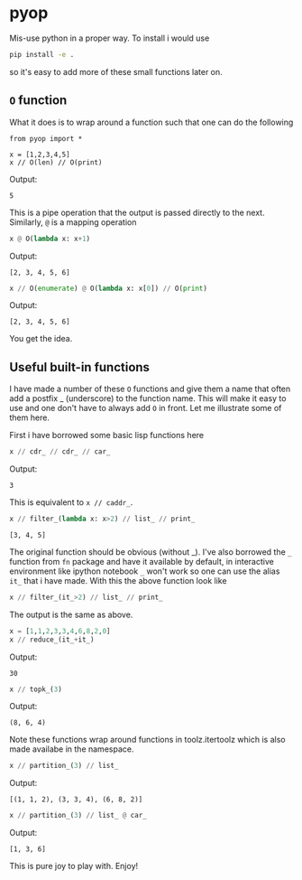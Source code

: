 * pyop

Mis-use python in a proper way. To install i would use

#+BEGIN_SRC bash
pip install -e .
#+END_SRC

so it's easy to add more of these small functions later on. 

** =O= function
What it does is to wrap around a function such that one can do the following

#+BEGIN_SRC python :session 
from pyop import *

x = [1,2,3,4,5]
x // O(len) // O(print)
#+END_SRC
Output:
#+begin_example
5
#+end_example

This is a pipe operation that the output is passed directly to the next.
Similarly, =@= is a mapping operation

#+BEGIN_SRC python
x @ O(lambda x: x+1)
#+END_SRC
Output:
#+begin_example
[2, 3, 4, 5, 6]
#+end_example

#+BEGIN_SRC python
x // O(enumerate) @ O(lambda x: x[0]) // O(print)
#+END_SRC
Output:
#+begin_example
[2, 3, 4, 5, 6]
#+end_example

You get the idea. 

** Useful built-in functions
I have made a number of these =O= functions and give them a name that
often add a postfix _ (underscore) to the function name. This will
make it easy to use and one don't have to always add =O= in front. Let
me illustrate some of them here.

First i have borrowed some basic lisp functions here
#+BEGIN_SRC python
x // cdr_ // cdr_ // car_
#+END_SRC
Output:
#+begin_example
3
#+end_example
This is equivalent to =x // caddr_=.

#+BEGIN_SRC python
x // filter_(lambda x: x>2) // list_ // print_
#+END_SRC
#+begin_example
[3, 4, 5]
#+end_example
The original function should be obvious (without _). I've also borrowed the =_= function from
=fn= package and have it available by default, in interactive environment like ipython notebook
=_= won't work so one can use the alias =it_= that i have made. With this the above function 
look like
#+BEGIN_SRC python
x // filter_(it_>2) // list_ // print_ 
#+END_SRC
The output is the same as above. 

#+BEGIN_SRC python
x = [1,1,2,3,3,4,6,8,2,0]
x // reduce_(it_+it_)
#+END_SRC
Output:
#+begin_example
30
#+end_example

#+BEGIN_SRC python
x // topk_(3)
#+END_SRC
Output:
#+begin_example
(8, 6, 4)
#+end_example
Note these functions wrap around functions in toolz.itertoolz which is also made availabe
in the namespace. 

#+BEGIN_SRC python
x // partition_(3) // list_
#+END_SRC
Output:
#+begin_example
[(1, 1, 2), (3, 3, 4), (6, 8, 2)]
#+end_example

#+BEGIN_SRC python
x // partition_(3) // list_ @ car_
#+END_SRC
Output:
#+begin_example
[1, 3, 6]
#+end_example
This is pure joy to play with. Enjoy!
